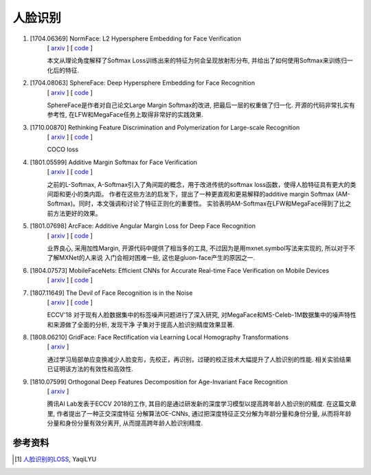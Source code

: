人脸识别
========

#. [1704.06369] NormFace: L2 Hypersphere Embedding for Face Verification
    | [ `arxiv <https://arxiv.org/abs/1704.06369>`_ ] [ `code <https://github.com/happynear/NormFace>`_ ]

    本文从理论角度解释了Softmax Loss训练出来的特征为何会呈现放射形分布, 并给出了如何使用Softmax来训练归一化后的特征.

#. [1704.08063] SphereFace: Deep Hypersphere Embedding for Face Recognition
    | [ `arxiv <https://arxiv.org/abs/1704.08063>`_ ] [ `code <https://github.com/wy1iu/sphereface>`_ ]

    SphereFace是作者对自己论文Large Margin Softmax的改进, 把最后一层的权重做了归一化. 开源的代码非常扎实有参考性,
    在LFW和MegaFace任务上取得非常好的实践效果.

#. [1710.00870] Rethinking Feature Discrimination and Polymerization for Large-scale Recognition
    | [ `arxiv <https://arxiv.org/abs/1710.00870>`_ ] [ `code <https://github.com/sciencefans/coco_loss>`_ ]

    COCO loss

#. [1801.05599] Additive Margin Softmax for Face Verification
    | [ `arxiv <https://arxiv.org/abs/1801.05599>`_ ] [ `code <https://github.com/happynear/AMSoftmax>`_ ]

    之前的L-Softmax, A-Softmax引入了角间距的概念，用于改进传统的softmax loss函数，使得人脸特征具有更大的类间距和更小的类内距。
    作者在这些方法的启发下，提出了一种更直观和更易解释的additive margin Softmax (AM-Softmax)。同时，本文强调和讨论了特征正则化的重要性。
    实验表明AM-Softmax在LFW和MegaFace得到了比之前方法更好的效果。

#. [1801.07698] ArcFace: Additive Angular Margin Loss for Deep Face Recognition
    | [ `arxiv <https://arxiv.org/abs/1801.07698>`_ ] [ `code <https://github.com/deepinsight/insightface>`_ ]

    业界良心, 采用加性Margin, 开源代码中提供了相当多的工具, 不过因为是用mxnet.symbol写法来实现的, 所以对于不了解MXNet的人来说
    入门会相对困难一些, 这也是gluon-face产生的原因之一.

#. [1804.07573] MobileFaceNets: Efficient CNNs for Accurate Real-time Face Verification on Mobile Devices
    | [ `arxiv <https://arxiv.org/abs/1804.07573>`_ ] [ `code <https://github.com/moli232777144/mobilefacenet-mxnet>`_ ]

#. [1807.11649] The Devil of Face Recognition is in the Noise
    | [ `arxiv <https://arxiv.org/abs/1807.11649>`_ ] [ `code <https://github.com/fwang91/IMDb-Face>`_ ]

    ECCV'18 对于现有人脸数据集中的标签噪声问题进行了深入研究, 对MegaFace和MS-Celeb-1M数据集中的噪声特性和来源做了全面的分析, 发现干净
    子集对于提高人脸识别精度效果显著.

#. [1808.06210] GridFace: Face Rectification via Learning Local Homography Transformations
    | [ `arxiv <https://arxiv.org/abs/1808.06210>`_ ]

    通过学习局部单应变换减少人脸变形，先校正，再识别，过硬的校正技术大幅提升了人脸识别的性能. 相关实验结果已证明该方法的有效性和高效性.

#. [1810.07599] Orthogonal Deep Features Decomposition for Age-Invariant Face Recognition
    | [ `arxiv <https://arxiv.org/abs/1810.07599>`_ ]

    腾讯AI Lab发表于ECCV 2018的工作, 其目的是通过研发新的深度学习模型以提高跨年龄人脸识别的精度. 在这篇文章里, 作者提出了一种正交深度特征
    分解算法OE-CNNs, 通过把深度特征正交分解为年龄分量和身份分量, 从而将年龄分量和身份分量有效分离开, 从而提高跨年龄人脸识别精度.



..  | [ `arxiv <>`_ ] [ `code <>`_ ]




参考资料
--------

.. [1] `人脸识别的LOSS <https://zhuanlan.zhihu.com/p/34404607>`_, YaqiLYU